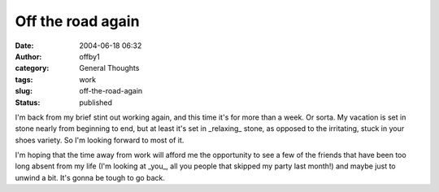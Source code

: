 Off the road again
##################
:date: 2004-06-18 06:32
:author: offby1
:category: General Thoughts
:tags: work
:slug: off-the-road-again
:status: published

I'm back from my brief stint out working again, and this time it's for
more than a week. Or sorta. My vacation is set in stone nearly from
beginning to end, but at least it's set in \_relaxing\_ stone, as
opposed to the irritating, stuck in your shoes variety. So I'm looking
forward to most of it.

I'm hoping that the time away from work will afford me the opportunity
to see a few of the friends that have been too long absent from my life
(I'm looking at \_you\_, all you people that skipped my party last
month!) and maybe just to unwind a bit. It's gonna be tough to go back.
